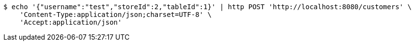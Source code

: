 [source,bash]
----
$ echo '{"username":"test","storeId":2,"tableId":1}' | http POST 'http://localhost:8080/customers' \
    'Content-Type:application/json;charset=UTF-8' \
    'Accept:application/json'
----